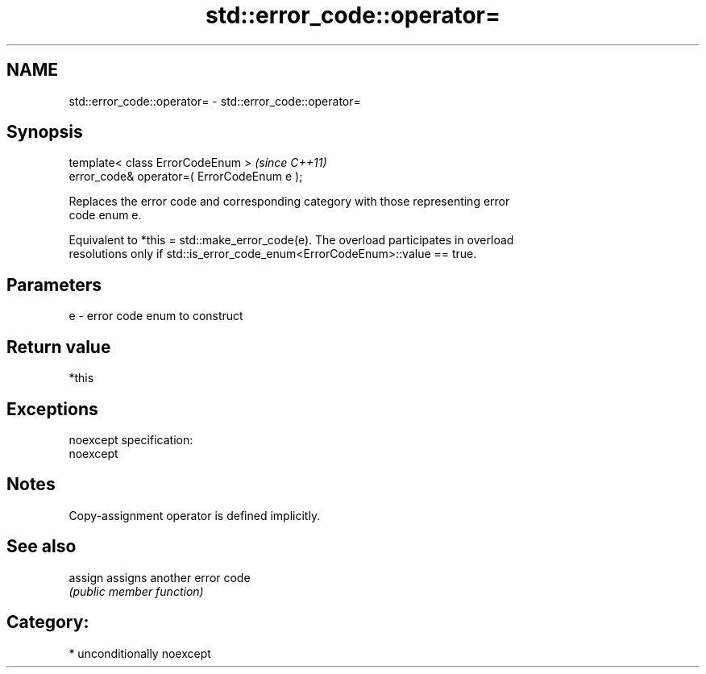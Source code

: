 .TH std::error_code::operator= 3 "Nov 25 2015" "2.1 | http://cppreference.com" "C++ Standard Libary"
.SH NAME
std::error_code::operator= \- std::error_code::operator=

.SH Synopsis
   template< class ErrorCodeEnum >            \fI(since C++11)\fP
   error_code& operator=( ErrorCodeEnum e );

   Replaces the error code and corresponding category with those representing error
   code enum e.

   Equivalent to *this = std::make_error_code(e). The overload participates in overload
   resolutions only if std::is_error_code_enum<ErrorCodeEnum>::value == true.

.SH Parameters

   e - error code enum to construct

.SH Return value

   *this

.SH Exceptions

   noexcept specification:  
   noexcept
     

.SH Notes

   Copy-assignment operator is defined implicitly.

.SH See also

   assign assigns another error code
          \fI(public member function)\fP 

.SH Category:

     * unconditionally noexcept
